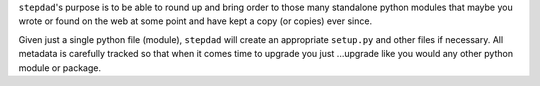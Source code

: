 
``stepdad``'s purpose is to be able to round up and bring order to those many standalone python modules that maybe you
wrote or found on the web at some point and have kept a copy (or copies) ever since. 

Given just a single python file (module), ``stepdad`` will create an appropriate ``setup.py`` and other files if necessary.
All metadata is carefully tracked so that when it comes time to upgrade you just ...upgrade like you would any other
python module or package.
